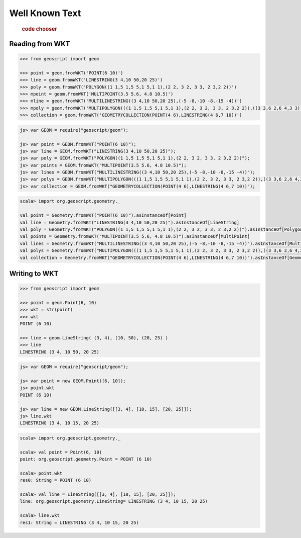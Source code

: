 .. _examples.geom.wkt:

Well Known Text
===============

  .. cssclass:: show-chooser

  .. rubric:: code chooser

Reading from WKT
----------------

.. cssclass:: code py

.. code-block:: python

   >>> from geoscript import geom 

   >>> point = geom.fromWKT('POINT(6 10)')
   >>> line = geom.fromWKT('LINESTRING(3 4,10 50,20 25)')
   >>> poly = geom.fromWKT('POLYGON((1 1,5 1,5 5,1 5,1 1),(2 2, 3 2, 3 3, 2 3,2 2))')
   >>> mpoint = geom.fromWKT('MULTIPOINT(3.5 5.6, 4.8 10.5)')
   >>> mline = geom.fromWKT('MULTILINESTRING((3 4,10 50,20 25),(-5 -8,-10 -8,-15 -4))')
   >>> mpoly = geom.fromWKT('MULTIPOLYGON(((1 1,5 1,5 5,1 5,1 1),(2 2, 3 2, 3 3, 2 3,2 2)),((3 3,6 2,6 4,3 3)))')
   >>> collection = geom.fromWKT('GEOMETRYCOLLECTION(POINT(4 6),LINESTRING(4 6,7 10))')

.. cssclass:: code js

.. code-block:: javascript

    js> var GEOM = require("geoscript/geom");

    js> var point = GEOM.fromWKT("POINT(6 10)");
    js> var line = GEOM.fromWKT("LINESTRING(3 4,10 50,20 25)");
    js> var poly = GEOM.fromWKT("POLYGON((1 1,5 1,5 5,1 5,1 1),(2 2, 3 2, 3 3, 2 3,2 2))");
    js> var points = GEOM.fromWKT("MULTIPOINT(3.5 5.6, 4.8 10.5)");
    js> var lines = GEOM.fromWKT("MULTILINESTRING((3 4,10 50,20 25),(-5 -8,-10 -8,-15 -4))");
    js> var polys = GEOM.fromWKT("MULTIPOLYGON(((1 1,5 1,5 5,1 5,1 1),(2 2, 3 2, 3 3, 2 3,2 2)),((3 3,6 2,6 4,3 3)))");
    js> var collection = GEOM.fromWKT("GEOMETRYCOLLECTION(POINT(4 6),LINESTRING(4 6,7 10))");


.. cssclass:: code scala

.. code-block:: scala

    scala> import org.geoscript.geometry._

    val point = Geometry.fromWKT("POINT(6 10)").asInstanceOf[Point]
    val line = Geometry.fromWKT("LINESTRING(3 4,10 50,20 25)").asInstanceOf[LineString]
    val poly = Geometry.fromWKT("POLYGON((1 1,5 1,5 5,1 5,1 1),(2 2, 3 2, 3 3, 2 3,2 2))").asInstanceOf[Polygon]
    val points = Geometry.fromWKT("MULTIPOINT(3.5 5.6, 4.8 10.5)").asInstanceOf[MultiPoint]
    val lines = Geometry.fromWKT("MULTILINESTRING((3 4,10 50,20 25),(-5 -8,-10 -8,-15 -4))").asInstanceOf[MultiLineString]
    val polys = Geometry.fromWKT("MULTIPOLYGON(((1 1,5 1,5 5,1 5,1 1),(2 2, 3 2, 3 3, 2 3,2 2)),((3 3,6 2,6 4,3 3)))").asInstanceOf[MultiPolygon]
    val collection = Geometry.fromWKT("GEOMETRYCOLLECTION(POINT(4 6),LINESTRING(4 6,7 10))").asInstanceOf[GeometryCollection]


Writing to WKT 
--------------
  
.. cssclass:: code py

.. code-block:: python

   >>> from geoscript import geom 

   >>> point = geom.Point(6, 10)
   >>> wkt = str(point)
   >>> wkt
   POINT (6 10)

   >>> line = geom.LineString( (3, 4), (10, 50), (20, 25) )
   >>> line
   LINESTRING (3 4, 10 50, 20 25)

.. cssclass:: code js

.. code-block:: javascript

    js> var GEOM = require("geoscript/geom");

    js> var point = new GEOM.Point([6, 10]);
    js> point.wkt
    POINT (6 10)

    js> var line = new GEOM.LineString([[3, 4], [10, 15], [20, 25]]);
    js> line.wkt
    LINESTRING (3 4, 10 15, 20 25)

.. cssclass:: code scala

.. code-block:: scala

    scala> import org.geoscript.geometry._

    scala> val point = Point(6, 10)
    point: org.geoscript.geometry.Point = POINT (6 10)

    scala> point.wkt
    res0: String = POINT (6 10)

    scala> val line = LineString([[3, 4], [10, 15], [20, 25]]);
    line: org.geoscript.geometry.LineString= LINESTRING (3 4, 10 15, 20 25)

    scala> line.wkt
    res1: String = LINESTRING (3 4, 10 15, 20 25)

